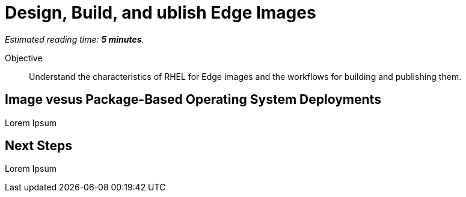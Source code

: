 :time_estimate: 5

= Design, Build, and ublish Edge Images

_Estimated reading time: *{time_estimate} minutes*._

Objective::

Understand the characteristics of RHEL for Edge images and the workflows for building and publishing them.

== Image vesus Package-Based Operating System Deployments

Lorem Ipsum

== Next Steps

Lorem Ipsum